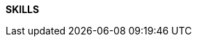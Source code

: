 
[.text-center]
*SKILLS*

[cols="20%,80%",frame=none,grid=none,.text-center]
!====
! Backend ! Python, Flask, Golang, NodeJS
! Frontend ! JavaScript / TypeScript, ReactJS, Svelte, htmx, TailwindCSS
! Database (BDD) ! MySQL, MongoDB, Elasticsearch, RabbitMQ
! Infrastructure / Cloud ! Docker, Batch
! Artificial Intelligence ! Google Vertex, OpenAI, Mistral AI
! Tools ! Git, Jest, Cypress
! Languages ! French(Native), English(fluent), Malagasy(fluent)
!====

